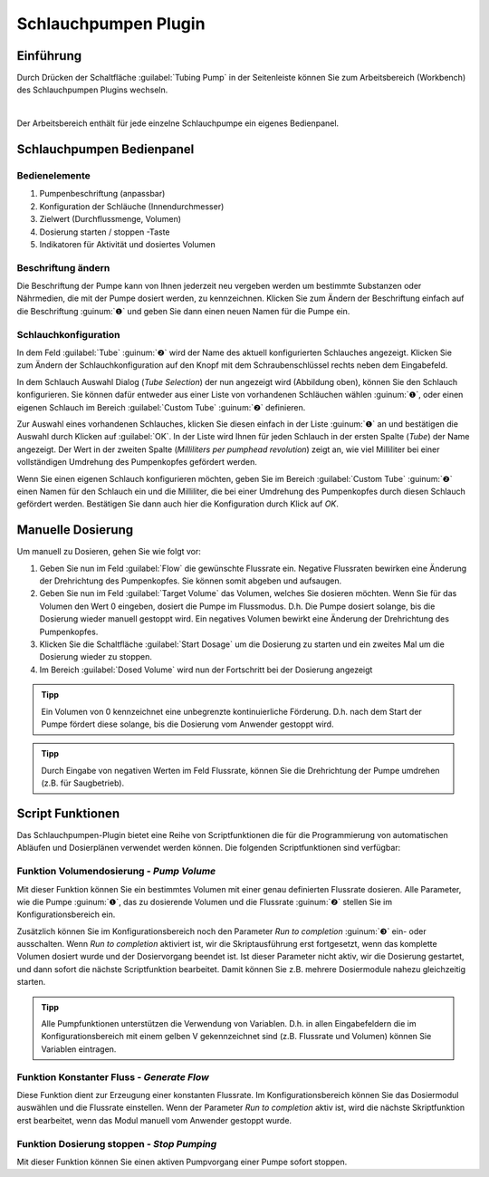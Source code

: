 Schlauchpumpen Plugin
=====================

Einführung
----------

.. image:: Pictures/1000000000000068000000579F580EDEB3E6712F.png
   :align: left

Durch Drücken der Schaltfläche :guilabel:`Tubing Pump` in der
Seitenleiste können Sie zum Arbeitsbereich (Workbench) des
Schlauchpumpen Plugins wechseln.

|

.. image:: Pictures/10000000000002370000016FE8244C6EB3A2238E.png
   :alt: Tubing Pump Arbeitsbereich

Der Arbeitsbereich enthält für jede einzelne Schlauchpumpe ein eigenes Bedienpanel.

Schlauchpumpen Bedienpanel
--------------------------

Bedienelemente
~~~~~~~~~~~~~~

.. image:: Pictures/10000000000000BC0000016FB42FD11BDAB75F52.png

.. rst-class:: guinums

#. Pumpenbeschriftung (anpassbar)
#. Konfiguration der Schläuche (Innendurchmesser)
#. Zielwert (Durchflussmenge, Volumen)
#. Dosierung starten / stoppen -Taste
#. Indikatoren für Aktivität und dosiertes Volumen


Beschriftung ändern
~~~~~~~~~~~~~~~~~~~

Die Beschriftung der Pumpe kann von Ihnen jederzeit neu vergeben werden
um bestimmte Substanzen oder Nährmedien, die mit der Pumpe dosiert
werden, zu kennzeichnen. Klicken Sie zum Ändern der Beschriftung einfach
auf die Beschriftung :guinum:`❶` und geben Sie dann einen neuen Namen für die
Pumpe ein.

Schlauchkonfiguration
~~~~~~~~~~~~~~~~~~~~~

In dem Feld :guilabel:`Tube` :guinum:`❷` wird der Name des aktuell konfigurierten Schlauches
angezeigt. Klicken Sie zum Ändern der Schlauchkonfiguration auf den
Knopf mit dem Schraubenschlüssel rechts neben dem Eingabefeld.

.. image:: Pictures/100002010000020B0000018E4422B75A9DD5CE30.png
   :alt: Schlauch Auswahl Dialog

In dem Schlauch Auswahl Dialog
(*Tube Selection*) der nun angezeigt wird (Abbildung oben), können Sie
den Schlauch konfigurieren. Sie können dafür entweder aus einer Liste
von vorhandenen Schläuchen wählen :guinum:`❶`, oder einen eigenen Schlauch im
Bereich :guilabel:`Custom Tube` :guinum:`❷` definieren.

Zur Auswahl eines vorhandenen Schlauches, klicken Sie diesen einfach in
der Liste :guinum:`❶` an und bestätigen die Auswahl durch Klicken auf :guilabel:`OK`. In der
Liste wird Ihnen für jeden Schlauch in der ersten Spalte (*Tube*) der
Name angezeigt. Der Wert in der zweiten Spalte (*Milliliters per
pumphead revolution*) zeigt an, wie viel Milliliter bei einer
vollständigen Umdrehung des Pumpenkopfes gefördert werden.

Wenn Sie einen eigenen Schlauch konfigurieren möchten, geben Sie im Bereich 
:guilabel:`Custom Tube` :guinum:`❷` einen Namen für den Schlauch ein und die 
Milliliter, die bei einer Umdrehung des Pumpenkopfes durch diesen Schlauch gefördert 
werden. Bestätigen Sie dann auch hier die Konfiguration durch Klick auf *OK*.


Manuelle Dosierung
------------------

Um manuell zu Dosieren, gehen Sie wie folgt vor:

.. image:: Pictures/10000000000000BC000000EA4601210AAF5F0BB0.png
   :alt: Manuelle Dosierung

.. rst-class:: guinums

1. Geben Sie nun im Feld :guilabel:`Flow` die
   gewünschte Flussrate ein. Negative Flussraten bewirken eine Änderung
   der Drehrichtung des Pumpenkopfes. Sie können somit abgeben und
   aufsaugen.
2. Geben Sie nun im Feld :guilabel:`Target Volume` das Volumen, welches Sie
   dosieren möchten. Wenn Sie für das Volumen den Wert 0 eingeben,
   dosiert die Pumpe im Flussmodus. D.h. Die Pumpe dosiert solange, bis
   die Dosierung wieder manuell gestoppt wird. Ein negatives Volumen
   bewirkt eine Änderung der Drehrichtung des Pumpenkopfes.
3. Klicken Sie die Schaltfläche :guilabel:`Start Dosage` um die Dosierung zu
   starten und ein zweites Mal um die Dosierung wieder zu stoppen.
4. Im Bereich :guilabel:`Dosed Volume` wird nun der Fortschritt bei der Dosierung
   angezeigt

.. admonition:: Tipp
   :class: tip

   Ein Volumen von 0 kennzeichnet eine            
   unbegrenzte kontinuierliche Förderung. D.h. nach dem     
   Start der Pumpe fördert diese solange, bis die Dosierung 
   vom Anwender gestoppt wird.  

.. admonition:: Tipp
   :class: tip

   Durch Eingabe von negativen Werten im Feld     
   Flussrate, können Sie die Drehrichtung der Pumpe         
   umdrehen (z.B. für Saugbetrieb).    


Script Funktionen
-----------------

Das Schlauchpumpen-Plugin bietet eine Reihe von Scriptfunktionen die für
die Programmierung von automatischen Abläufen und Dosierplänen verwendet
werden können. Die folgenden Scriptfunktionen sind verfügbar:

.. image:: Pictures/100002010000013E00000090BB3C192C92C4530C.png
   :alt: Pumpen Scriptfunktionen

Funktion Volumendosierung - *Pump Volume*
~~~~~~~~~~~~~~~~~~~~~~~~~~~~~~~~~~~~~~~~~~~~

.. image:: Pictures/1000090100003505000035055D465DF5B68FF7A7.svg
   :width: 60
   :align: left

Mit dieser Funktion können Sie ein bestimmtes Volumen mit
einer genau definierten Flussrate dosieren. Alle Parameter, wie die
Pumpe :guinum:`❶`, das zu dosierende Volumen und die Flussrate :guinum:`❷` stellen Sie im
Konfigurationsbereich ein.

.. image:: Pictures/10000000000001EE000000FFE3C6610DEDC51BB5.png
   :alt: Pump Volume Script Konfiguration

Zusätzlich können Sie
im Konfigurationsbereich noch den Parameter *Run to completion* :guinum:`❸` ein-
oder ausschalten. Wenn *Run to completion* aktiviert ist, wir die
Skriptausführung erst fortgesetzt, wenn das komplette Volumen dosiert
wurde und der Dosiervorgang beendet ist. Ist dieser Parameter nicht
aktiv, wir die Dosierung gestartet, und dann sofort die nächste
Scriptfunktion bearbeitet. Damit können Sie z.B. mehrere Dosiermodule
nahezu gleichzeitig starten.

.. admonition:: Tipp
   :class: tip

   Alle Pumpfunktionen unterstützen die          
   Verwendung von Variablen. D.h. in allen Eingabefeldern  
   die im Konfigurationsbereich mit einem gelben V         
   gekennzeichnet sind (z.B. Flussrate und Volumen) können 
   Sie Variablen eintragen. 


Funktion Konstanter Fluss - *Generate Flow*
~~~~~~~~~~~~~~~~~~~~~~~~~~~~~~~~~~~~~~~~~~~

.. image:: Pictures/10000990000035050000350554270FC6A841A39C.svg
   :width: 60
   :align: left

Diese Funktion dient zur Erzeugung einer konstanten
Flussrate. Im Konfigurationsbereich können Sie das Dosiermodul auswählen
und die Flussrate einstellen. Wenn der Parameter *Run to completion*
aktiv ist, wird die nächste Skriptfunktion erst bearbeitet, wenn das
Modul manuell vom Anwender gestoppt wurde.

Funktion Dosierung stoppen - *Stop Pumping*
~~~~~~~~~~~~~~~~~~~~~~~~~~~~~~~~~~~~~~~~~~~

.. image:: Pictures/1000148E000034EB000034EB84F72DE5B6C09574.svg
   :width: 60
   :align: left

Mit dieser Funktion können Sie einen aktiven Pumpvorgang einer Pumpe sofort stoppen.